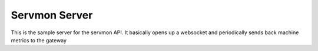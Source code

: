 Servmon Server
==============

This is the sample server for the servmon API.  It basically opens up a websocket and periodically sends back machine metrics to the gateway


